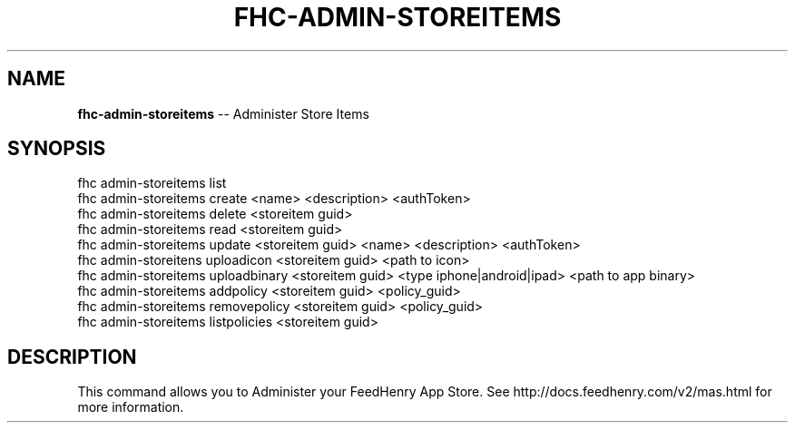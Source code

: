 .\" Generated with Ronnjs 0.3.8
.\" http://github.com/kapouer/ronnjs/
.
.TH "FHC\-ADMIN\-STOREITEMS" "1" "August 2012" "" ""
.
.SH "NAME"
\fBfhc-admin-storeitems\fR \-\- Administer Store Items
.
.SH "SYNOPSIS"
.
.nf
fhc admin\-storeitems list
fhc admin\-storeitems create <name> <description> <authToken>
fhc admin\-storeitems delete <storeitem guid>
fhc admin\-storeitems read <storeitem guid>
fhc admin\-storeitems update <storeitem guid> <name> <description> <authToken>
fhc admin\-storeitens uploadicon <storeitem guid> <path to icon>
fhc admin\-storeitems uploadbinary <storeitem guid> <type iphone|android|ipad> <path to app binary>
fhc admin\-storeitems addpolicy <storeitem guid> <policy_guid>
fhc admin\-storeitems removepolicy <storeitem guid> <policy_guid>
fhc admin\-storeitems listpolicies <storeitem guid>
.
.fi
.
.SH "DESCRIPTION"
This command allows you to Administer your FeedHenry App Store\. See http://docs\.feedhenry\.com/v2/mas\.html for more information\.
